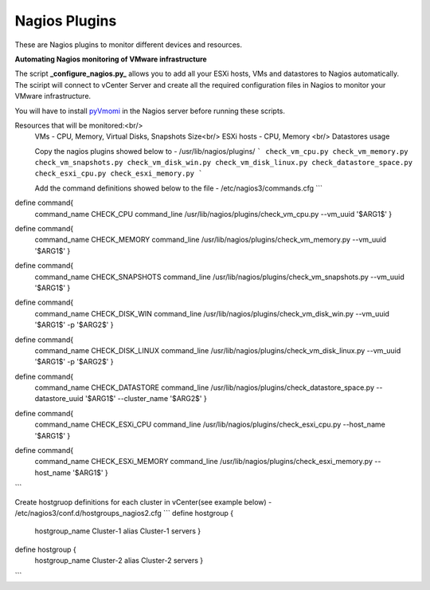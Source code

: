 Nagios Plugins
================

These are Nagios plugins to monitor different devices and resources.   


**Automating Nagios monitoring of VMware infrastructure**

The script **_configure_nagios.py_** allows you to add all your ESXi hosts, VMs and datastores to Nagios automatically. 
The sciript will connect to vCenter Server and create all the required configuration files in Nagios to monitor your VMware infrastructure. 

You will have to install `pyVmomi <https://github.com/vmware/pyvmomi>`_ in the Nagios server before running these scripts. 

Resources that will be monitored:<br/> 
 VMs - CPU, Memory, Virtual Disks, Snapshots Size<br/>
 ESXi hosts - CPU, Memory <br/>
 Datastores usage
 
 Copy the nagios plugins showed below to - /usr/lib/nagios/plugins/
 ```
 check_vm_cpu.py
 check_vm_memory.py
 check_vm_snapshots.py
 check_vm_disk_win.py
 check_vm_disk_linux.py
 check_datastore_space.py
 check_esxi_cpu.py
 check_esxi_memory.py
 ```
 
 Add the command definitions showed below to the file - /etc/nagios3/commands.cfg
 ```
define command{
        command_name    CHECK_CPU
        command_line    /usr/lib/nagios/plugins/check_vm_cpu.py --vm_uuid '$ARG1$'
        }

define command{
        command_name    CHECK_MEMORY
        command_line    /usr/lib/nagios/plugins/check_vm_memory.py --vm_uuid '$ARG1$'
        }

define command{
        command_name    CHECK_SNAPSHOTS
        command_line    /usr/lib/nagios/plugins/check_vm_snapshots.py --vm_uuid '$ARG1$'
        }

define command{
        command_name    CHECK_DISK_WIN
        command_line    /usr/lib/nagios/plugins/check_vm_disk_win.py --vm_uuid '$ARG1$' -p '$ARG2$'
        }

define command{
        command_name    CHECK_DISK_LINUX
        command_line    /usr/lib/nagios/plugins/check_vm_disk_linux.py --vm_uuid '$ARG1$' -p '$ARG2$'
        }

define command{
        command_name    CHECK_DATASTORE
        command_line    /usr/lib/nagios/plugins/check_datastore_space.py --datastore_uuid '$ARG1$' --cluster_name '$ARG2$'
        }

define command{
        command_name    CHECK_ESXi_CPU
        command_line    /usr/lib/nagios/plugins/check_esxi_cpu.py --host_name '$ARG1$'
        }

define command{
        command_name    CHECK_ESXi_MEMORY
        command_line    /usr/lib/nagios/plugins/check_esxi_memory.py --host_name '$ARG1$'
        }
```

Create hostgruop definitions for each cluster in vCenter(see example below) - /etc/nagios3/conf.d/hostgroups_nagios2.cfg
```
define hostgroup {
        hostgroup_name  Cluster-1
        alias           Cluster-1 servers
        }
define hostgroup {
        hostgroup_name  Cluster-2
        alias           Cluster-2 servers
        }
```
      
